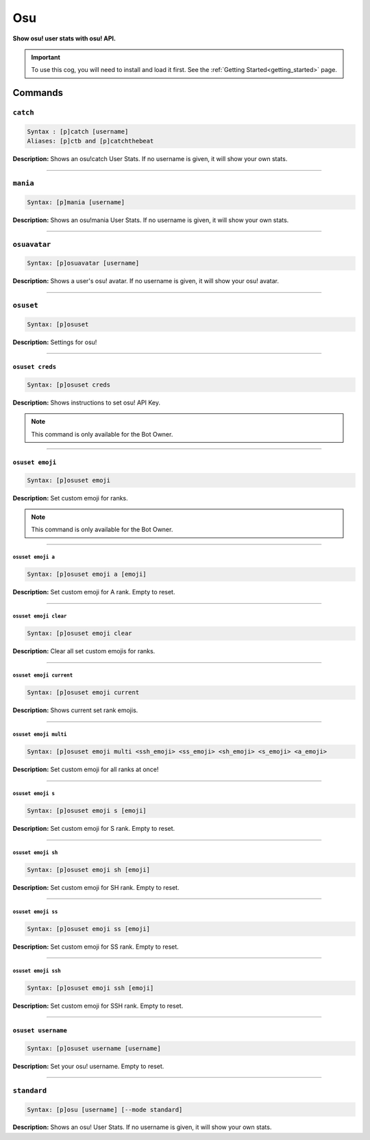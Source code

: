 .. _osu:

***
Osu
***
**Show osu! user stats with osu! API.**

.. important::
    To use this cog, you will need to install and load it first.
    See the :ref:`Getting Started<getting_started>` page.

========
Commands
========

---------
``catch``
---------

.. code-block:: yaml

    Syntax : [p]catch [username]
    Aliases: [p]ctb and [p]catchthebeat

**Description:** Shows an osu!catch User Stats. If no username is given, it will show your own stats.

----

---------
``mania``
---------

.. code-block:: yaml

    Syntax: [p]mania [username]

**Description:** Shows an osu!mania User Stats. If no username is given, it will show your own stats.

----

-------------
``osuavatar``
-------------

.. code-block:: yaml

    Syntax: [p]osuavatar [username]

**Description:** Shows a user's osu! avatar. If no username is given, it will show your osu! avatar.

----

----------
``osuset``
----------

.. code-block:: yaml

    Syntax: [p]osuset

**Description:** Settings for osu!

----

~~~~~~~~~~~~~~~~
``osuset creds``
~~~~~~~~~~~~~~~~

.. code-block:: yaml

    Syntax: [p]osuset creds

**Description:** Shows instructions to set osu! API Key.

.. note::
    This command is only available for the Bot Owner.

----

~~~~~~~~~~~~~~~~
``osuset emoji``
~~~~~~~~~~~~~~~~

.. code-block:: yaml

    Syntax: [p]osuset emoji

**Description:** Set custom emoji for ranks.

.. note::
    This command is only available for the Bot Owner.

----

""""""""""""""""""
``osuset emoji a``
""""""""""""""""""

.. code-block:: yaml

    Syntax: [p]osuset emoji a [emoji]

**Description:** Set custom emoji for A rank. Empty to reset.

----

""""""""""""""""""""""
``osuset emoji clear``
""""""""""""""""""""""

.. code-block:: yaml

    Syntax: [p]osuset emoji clear

**Description:** Clear all set custom emojis for ranks.

----

""""""""""""""""""""""""
``osuset emoji current``
""""""""""""""""""""""""

.. code-block:: yaml

    Syntax: [p]osuset emoji current

**Description:** Shows current set rank emojis.

----

""""""""""""""""""""""
``osuset emoji multi``
""""""""""""""""""""""

.. code-block:: yaml

    Syntax: [p]osuset emoji multi <ssh_emoji> <ss_emoji> <sh_emoji> <s_emoji> <a_emoji>

**Description:** Set custom emoji for all ranks at once!

----

""""""""""""""""""
``osuset emoji s``
""""""""""""""""""

.. code-block:: yaml

    Syntax: [p]osuset emoji s [emoji]

**Description:** Set custom emoji for S rank. Empty to reset.

----

"""""""""""""""""""
``osuset emoji sh``
"""""""""""""""""""

.. code-block:: yaml

    Syntax: [p]osuset emoji sh [emoji]

**Description:** Set custom emoji for SH rank. Empty to reset.

----

"""""""""""""""""""
``osuset emoji ss``
"""""""""""""""""""

.. code-block:: yaml

    Syntax: [p]osuset emoji ss [emoji]

**Description:** Set custom emoji for SS rank. Empty to reset.

----

""""""""""""""""""""
``osuset emoji ssh``
""""""""""""""""""""

.. code-block:: yaml

    Syntax: [p]osuset emoji ssh [emoji]

**Description:** Set custom emoji for SSH rank. Empty to reset.

----

~~~~~~~~~~~~~~~~~~~
``osuset username``
~~~~~~~~~~~~~~~~~~~

.. code-block:: yaml

    Syntax: [p]osuset username [username]

**Description:** Set your osu! username. Empty to reset.

----

------------
``standard``
------------

.. code-block:: yaml

    Syntax: [p]osu [username] [--mode standard]

**Description:** Shows an osu! User Stats. If no username is given, it will show your own stats.